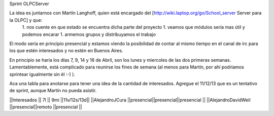 Sprint OLPCServer

La idea es juntarnos con Martín Langhoff, quien está encargado del [http://wiki.laptop.org/go/School_server Server para la OLPC] y que:
 1. nos cuente en que estado se encuentra dicha parte del proyecto
 1. veamos que módulos sería mas útil y podemos encarar
 1. armemos grupos y distribuyamos el trabajo


El modo sería en principio presencial y estamos viendo la posibilidad de contar al mismo tiempo en el canal de irc para los que estén interesados y no estén en Buenos Aires.


En principio se haría los días 7, 9, 14 y 16 de Abril, son los lunes y miercoles de las dos primeras semanas. Lamentablemente, está complicado para reunirse los fines de semana (al menos para Martín, por ahí podriamos sprintear igualmente sin él :-) ).

Aca una tabla para anotarse para tener una idea de la cantidad de interesados.
Agregue el 11/12/13 que es un tentativo de sprint, aunque Martín no pueda asistir.


||Interesados         ||    7l    ||   9mi    ||11v/12s/13d||
||AlejandroJCura      ||presencial||presencial||presencial ||
||AlejandroDavidWeil  ||presencial||remoto    ||presencial ||

